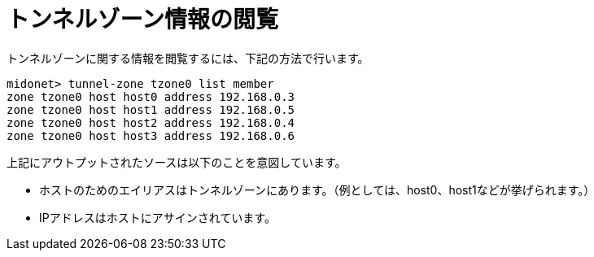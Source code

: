 [[viewing_tunnel_zone_information]]
= トンネルゾーン情報の閲覧

トンネルゾーンに関する情報を閲覧するには、下記の方法で行います。

[source]
midonet> tunnel-zone tzone0 list member
zone tzone0 host host0 address 192.168.0.3
zone tzone0 host host1 address 192.168.0.5
zone tzone0 host host2 address 192.168.0.4
zone tzone0 host host3 address 192.168.0.6

上記にアウトプットされたソースは以下のことを意図しています。

* ホストのためのエイリアスはトンネルゾーンにあります。（例としては、host0、host1などが挙げられます。）
* IPアドレスはホストにアサインされています。

